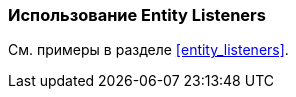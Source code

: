 [[using_entity_listeners_recipe]]
=== Использование Entity Listeners

См. примеры в разделе <<entity_listeners>>.